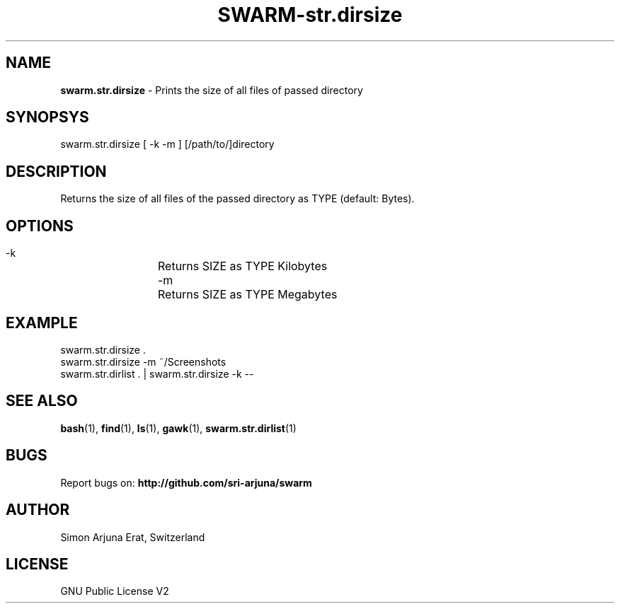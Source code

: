 .TH SWARM-str.dirsize 1 "Copyleft 1995-2020" "SWARM 1.0" "SWARM Manual"

.SH NAME
\fBswarm.str.dirsize\fP - Prints the size of all files of passed directory

.SH SYNOPSYS
swarm.str.dirsize  [ -k -m ] [/path/to/]directory

.SH DESCRIPTION
Returns the size of all files of the passed directory as TYPE (default: Bytes).

.SH OPTIONS
  -k		Returns SIZE as TYPE Kilobytes
  -m		Returns SIZE as TYPE Megabytes

.SH EXAMPLE
swarm.str.dirsize .
.RE
swarm.str.dirsize -m ~/Screenshots
.RE
swarm.str.dirlist . | swarm.str.dirsize -k --

.SH SEE ALSO
\fBbash\fP(1), \fBfind\fP(1), \fBls\fP(1), \fBgawk\fP(1), \fBswarm.str.dirlist\fP(1)

.SH BUGS
Report bugs on: \fBhttp://github.com/sri-arjuna/swarm\fP

.SH AUTHOR
Simon Arjuna Erat, Switzerland

.SH LICENSE
GNU Public License V2

